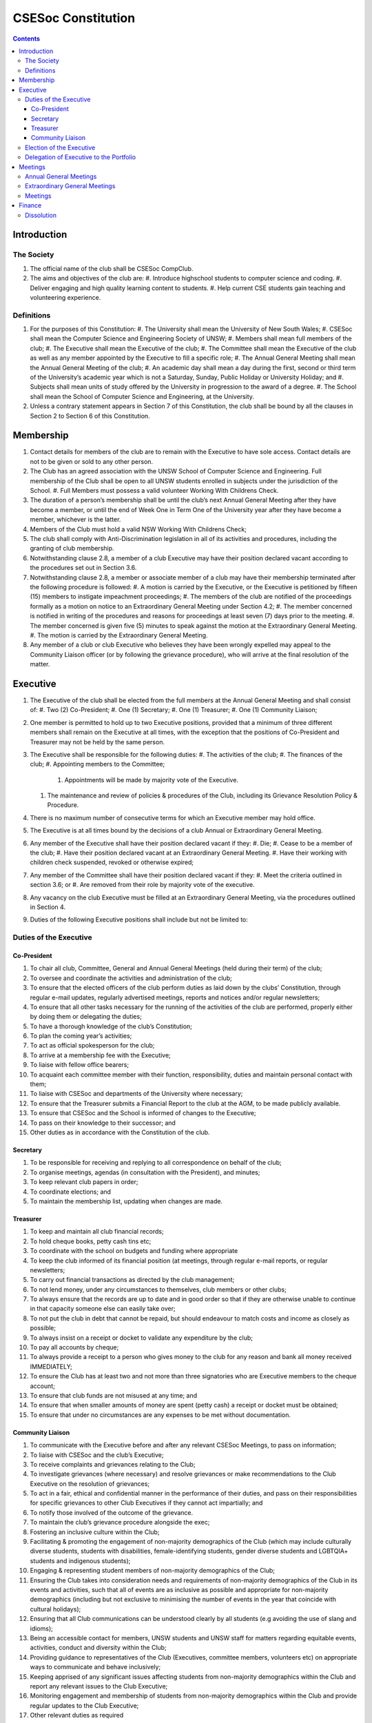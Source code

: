 ###################
CSESoc Constitution
###################

.. Contents::


Introduction
============

The Society
-----------

#. The official name of the club shall be CSESoc CompClub.
#. The aims and objectives of the club are:
   #. Introduce highschool students to computer science and coding.
   #. Deliver engaging and high quality learning content to students.
   #. Help current CSE students gain teaching and volunteering experience.


Definitions
-----------

#. For the purposes of this Constitution:
   #. The University shall mean the University of New South Wales;
   #. CSESoc shall mean the Computer Science and Engineering Society of UNSW;
   #. Members shall mean full members of the club;
   #. The Executive shall mean the Executive of the club;
   #. The Committee shall mean the Executive of the club as well as any member appointed by the Executive to fill a specific role;
   #. The Annual General Meeting shall mean the Annual General Meeting of the club;
   #. An academic day shall mean a day during the first, second or third term of the University’s academic year which is not a Saturday, Sunday, Public Holiday or University Holiday; and
   #. Subjects shall mean units of study offered by the University in progression to the award of a degree.
   #. The School shall mean the School of Computer Science and Engineering, at the University. 
#. Unless a contrary statement appears in Section 7 of this Constitution, the club shall be bound by all the clauses in Section 2 to Section 6 of this Constitution.


Membership
==========

#. Contact details for members of the club are to remain with the Executive to have sole access. Contact details are not to be given or sold to any other person.
#. The Club has an agreed association with the UNSW School of Computer Science and Engineering. Full membership of the Club shall be open to all UNSW students enrolled in subjects under the jurisdiction of the School.
   #. Full Members must possess a valid volunteer Working With Childrens Check.  
#. The duration of a person’s membership shall be until the club’s next Annual General Meeting after they have become a member, or until the end of Week One in Term One of the University year after they have become a member, whichever is the latter.
#. Members of the Club must hold a valid NSW Working With Childrens Check;
#. The club shall comply with Anti-Discrimination legislation in all of its activities and procedures, including the granting of club membership.
#. Notwithstanding clause 2.8, a member of a club Executive may have their position declared vacant according to the procedures set out in Section 3.6.
#. Notwithstanding clause 2.8, a member or associate member of a club may have their membership terminated after the following procedure is followed:
   #. A motion is carried by the Executive, or the Executive is petitioned by fifteen (15) members to instigate impeachment proceedings;
   #. The members of the club are notified of the proceedings formally as a motion on notice to an Extraordinary General Meeting under Section 4.2;
   #. The member concerned is notified in writing of the procedures and reasons for proceedings at least seven (7) days prior to the meeting.
   #. The member concerned is given five (5) minutes to speak against the motion at the Extraordinary General Meeting.
   #. The motion is carried by the Extraordinary General Meeting.
#. Any member of a club or club Executive who believes they have been wrongly expelled may appeal to the Community Liaison officer (or by following the grievance procedure), who will arrive at the final resolution of the matter.


Executive
=========

#. The Executive of the club shall be elected from the full members at the Annual General Meeting and shall consist of:
   #. Two (2) Co-President;
   #. One (1) Secretary;
   #. One (1) Treasurer;
   #. One (1) Community Liaison;
#. One member is permitted to hold up to two Executive positions, provided that a minimum of three different members shall remain on the Executive at all times, with the exception that the positions of Co-President and Treasurer may not be held by the same person.
#. The Executive shall be responsible for the following duties:
   #. The activities of the club;
   #. The finances of the club;
   #. Appointing members to the Committee;
      #. Appointments will be made by majority vote of the Executive.
   #. The maintenance and review of policies & procedures of the Club, including its Grievance Resolution Policy & Procedure.
#. There is no maximum number of consecutive terms for which an Executive member may hold office.
#. The Executive is at all times bound by the decisions of a club Annual or Extraordinary General Meeting.
#. Any member of the Executive shall have their position declared vacant if they:
   #. Die;
   #. Cease to be a member of the club;
   #. Have their position declared vacant at an Extraordinary General Meeting.
   #. Have their working with children check suspended, revoked or otherwise expired;
#. Any member of the Committee shall have their position declared vacant if they:
   #. Meet the criteria outlined in section 3.6; or
   #. Are removed from their role by majority vote of the executive.
#. Any vacancy on the club Executive must be filled at an Extraordinary General Meeting, via the procedures outlined in Section 4.
#. Duties of the following Executive positions shall include but not be limited to:

Duties of the Executive
-----------------------

Co-President
""""""""""""

#. To chair all club, Committee, General and Annual General Meetings (held during their term) of the club;
#. To oversee and coordinate the activities and administration of the club;
#. To ensure that the elected officers of the club perform duties as laid down by the clubs’ Constitution, through regular e-mail updates, regularly advertised meetings, reports and notices and/or regular newsletters;
#. To ensure that all other tasks necessary for the running of the activities of the club are performed, properly either by doing them or delegating the duties;
#. To have a thorough knowledge of the club’s Constitution;
#. To plan the coming year’s activities;
#. To act as official spokesperson for the club;
#. To arrive at a membership fee with the Executive;
#. To liaise with fellow office bearers;
#. To acquaint each committee member with their function, responsibility, duties and maintain personal contact with them;
#. To liaise with CSESoc and departments of the University where necessary;
#. To ensure that the Treasurer submits a Financial Report to the club at the AGM, to be made publicly available.
#. To ensure that CSESoc and the School is informed of changes to the Executive;
#. To pass on their knowledge to their successor; and
#. Other duties as in accordance with the Constitution of the club.

Secretary
"""""""""

#. To be responsible for receiving and replying to all correspondence on behalf of the club;
#. To organise meetings, agendas (in consultation with the President), and minutes;
#. To keep relevant club papers in order;
#. To coordinate elections; and
#. To maintain the membership list, updating when changes are made.

Treasurer
"""""""""

#. To keep and maintain all club financial records;
#. To hold cheque books, petty cash tins etc;
#. To coordinate with the school on budgets and funding where appropriate
#. To keep the club informed of its financial position (at meetings, through regular e-mail reports, or regular newsletters;
#. To carry out financial transactions as directed by the club management;
#. To not lend money, under any circumstances to themselves, club members or other clubs;
#. To always ensure that the records are up to date and in good order so that if they are otherwise unable to continue in that capacity someone else can easily take over;
#. To not put the club in debt that cannot be repaid, but should endeavour to match costs and income as closely as possible;
#. To always insist on a receipt or docket to validate any expenditure by the club;
#. To pay all accounts by cheque;
#. To always provide a receipt to a person who gives money to the club for any reason and bank all money received IMMEDIATELY;
#. To ensure the Club has at least two and not more than three signatories who are Executive members to the cheque account;
#. To ensure that club funds are not misused at any time; and
#. To ensure that when smaller amounts of money are spent (petty cash) a receipt or docket must be obtained;
#. To ensure that under no circumstances are any expenses to be met without documentation.

Community Liaison
"""""""""""""""""

#. To communicate with the Executive before and after any relevant CSESoc Meetings, to pass on information;
#. To liaise with CSESoc and the club’s Executive;
#. To receive complaints and grievances relating to the Club;
#. To investigate grievances (where necessary) and resolve grievances or make recommendations to the Club Executive on the resolution of grievances;
#. To act in a fair, ethical and confidential manner in the performance of their duties, and pass on their responsibilities for specific grievances to other Club Executives if they cannot act impartially; and
#. To notify those involved of the outcome of the grievance.
#. To maintain the club’s grievance procedure alongside the exec;
#. Fostering an inclusive culture within the Club;
#. Facilitating & promoting the engagement of non-majority demographics of the Club (which may include culturally diverse students, students with disabilities, female-identifying students, gender diverse students and LGBTQIA+ students and indigenous students);
#. Engaging & representing student members of non-majority demographics of the Club;
#. Ensuring the Club takes into consideration needs and requirements of non-majority demographics of the Club in its events and activities, such that all of events are as inclusive as possible and appropriate for non-majority demographics (including but not exclusive to minimising the number of events in the year that coincide with cultural holidays);
#. Ensuring that all Club communications can be understood clearly by all students (e.g avoiding the use of slang and idioms);
#. Being an accessible contact for members, UNSW students and UNSW staff for matters regarding equitable events, activities, conduct and diversity within the Club;
#. Providing guidance to representatives of the Club (Executives, committee members, volunteers etc) on appropriate ways to communicate and behave inclusively;
#. Keeping apprised of any significant issues affecting students from non-majority demographics within the Club and report any relevant issues to the Club Executive;
#. Monitoring engagement and membership of students from non-majority demographics within the Club and provide regular updates to the Club Executive;
#. Other relevant duties as required

Election of the Executive
-------------------------

#. The Executive may choose when these nominations open, subject to the requirements of this section.
   #. In the event of a vacant Executive position, nominations must be opened within ten (10) business days of the position becoming vacant.
#. Nominations must remain open until at least the later of:
   #. one calendar week after nominations open; or
   #. there are at least two (2) nominees for Co-presidents and one (1) nominee for each other position, and at least five (5) unique nominees for the positions in total.
      #. Nominees must be current UNSW students at the time of nomination, and have a valid working with children check (or being the process obtaining one);
#. Nominations must be entered and seconded by two (2) full members, one of whom must be the nominee.
#. The Co-Presidents shall maintain the official list of nominees during the nomination period. 
   #. The Executive may choose that the list be made publicly available during the nomination period. If they choose to do so, it must be on the Society website.
   #. The election will run for at least three academic days.
#. If there is a tie for any Executive position between candidates, the outgoing executives shall have a casting vote in the election.
#. Upon finalising of the election results, they must be pronounced to the membership within one (1) business day.
   #. In order to be appointed to an executive position, winner(s) of the election must accept their role and the motion to appoint them has to pass at the Annual General Meeting meeting, or at an Extraordinary General Meeting.
#. Only full members who have attended an event are entitled to vote for the Executive.
   #. An event is defined as anything run by CompClub, as confirmed by the Executive. 
   #. These members may also be referred to as voting members;
#. Voting is to be confidential and anonymous with the exception of,
#. Votes will be counted using the “single transferable vote” electoral system, a variant of the instant-runoff preferential voting system.
   #. Each candidate must reach the quota of votes as determined by the Droop quota for that position.
   #. When electing Co-presidents, all first and second preferences shall be counted as first preferences.


Delegation of Executive to the Portfolio
----------------------------------------

#. The Executive may, by instrument in writing, delegate to one or more Portfolios (consisting of the member or members of CSESoc that the Executive thinks fit) the exercise of any of the functions of the Executive that are specified in the instrument, other than:
   #. this power of delegation, and
   #. a function which is a duty imposed on the Executive by the Act or by any other law.
   #. for the avoidance of doubt, any function that would require a General Meeting.
#. A function the exercise of which has been delegated to a Portfolio under this clause may, while the delegation remains unrevoked, be exercised from time to time by the Portfolio in accordance with the terms of the delegation.
#. A delegation under this clause may be made subject to any conditions or limitations as to the exercise of any function, or as to time or circumstances, that may be specified in the instrument of delegation.
   #. This may specify decisions may only be made or voted upon by certain persons specified by the delegation.
#. Despite any delegation under this clause, the Executive may continue to exercise any function delegated.
#. Any act or thing done or suffered by a Portfolio acting in the exercise of a delegation under this clause has the same force and effect as it would have if it had been done or suffered by the Executive.
#. The Executive may, by instrument in writing, revoke wholly or in part any delegation under this clause.


Meetings
========

Annual General Meetings
-----------------------

#. Each Annual General meeting (AGM) must occur within fifteen (15) months since the calendar date of the last AGM or Initial General Meeting..
#. Notice in the form of an agenda for the Annual General Meeting shall be no less than seven (7) days, and is to be:
   #. Given in writing to all club members.
#. Quorum for the Annual General Meeting shall be ten voting members or one half of the club membership, whichever is the lesser. This is based on the membership list at the time that notice of the meeting is given.
#. At an Annual General Meeting:
   #. Reports shall be presented by at least the President and the Treasurer;
   #. Full financial reports shall be presented and adopted;
   #. Elections for a new Executive shall be conducted; and
   #. Constitutional amendments and other motions on notice may be discussed and voted upon.
#. Full minutes of this meeting, including a list of the new Executive, written financial reports, and constitutional amendments, shall be forwarded to CSESoc and the School, and published on the Club’s website within fourteen (14) days of the meeting.

Extraordinary General Meetings
------------------------------

#. There shall be Extraordinary General Meetings (EGM) as the Executive sees fit or as petitioned under clause 4.8.
#. The format, procedures, notice and quorum for an Extraordinary General Meeting shall be the same as for an Annual General Meeting, except that Executive elections will not be held unless specifically notified.
#. To petition for an Extraordinary General Meeting, ten (10) voting members or half of the club membership, whichever is the lesser, must petition the Executive in writing.
#. Such a petitioned meeting must be held within twenty-one (21) days, but no sooner than seven (7) days.
#. There shall be other general meetings of the club as the Executive sees fit.


Meetings
--------

#. General requirements for all meetings are as follows:
   #. All voting at meetings shall be with a simple majority required for a resolution to be passed;
   #. Each voting member is entitled to one vote;
   #. Proxies shall be allowed in meetings;
   #. In the case of equality of voting the President shall have a casting vote;
   #. Constitutional changes must be in the form of a motion on notice to an Annual or Extraordinary General Meeting;


Finance
=======

#. The club shall hold an account with the Commonwealth Bank of Australia (CBA)
#. The Executive must approve all accounts and expenditures for payment.
#. All financial transactions shall require two signatures of members of the Executive.
#. The club shall nominate three members of the Executive as possible signatories for the account, one of which must be the club Treasurer
#. The financial records of the club can be requested for inspection by a motion at an EGM or AGM.


Dissolution
-----------

#. Dissolution of the club will occur after the following conditions have been met:
   #. An Extraordinary General Meeting is petitioned in writing as set out in 4.8;
   #. Procedures for notification as set out in 4.2 are followed, and the reasons for the proposed dissolution are included with the notification to the public;
   #. Quorum for the meeting to dissolve the club shall be fifteen (15) voting members or three-quarters of the club membership, whichever is the lesser;
   #. No other business may be conducted at the meeting to dissolve the club;
   #. After the petitioning body has stated its case any opposition must be given the opportunity to reply, with at least ten minutes set aside for this purpose;
   #. A vote is taken and the motion to dissolve lapses if opposed by fifteen (15) or more members of the club;
   #. If the motion to dissolve is carried, CSESoc and the School must be notified within fourteen (14) days.
#. Dissolution of the club will also occur if the club has been financially and administratively inactive for a period of eighteen (18) months.
#. On dissolution of the club, the club is not to distribute assets to members. All assets are to be distributed to CSESoc, its successor, or in the event that neither exists - an organisation with similar goals or objectives that also prohibits the distribution of assets to members. This organisation may be nominated at the dissolution meeting of the club. If no other legitimate club or organisation is nominated, Arc Clubs UNSW shall be the recipient of all assets. 
